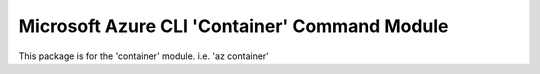 Microsoft Azure CLI 'Container' Command Module
==============================================

This package is for the 'container' module.
i.e. 'az container'
